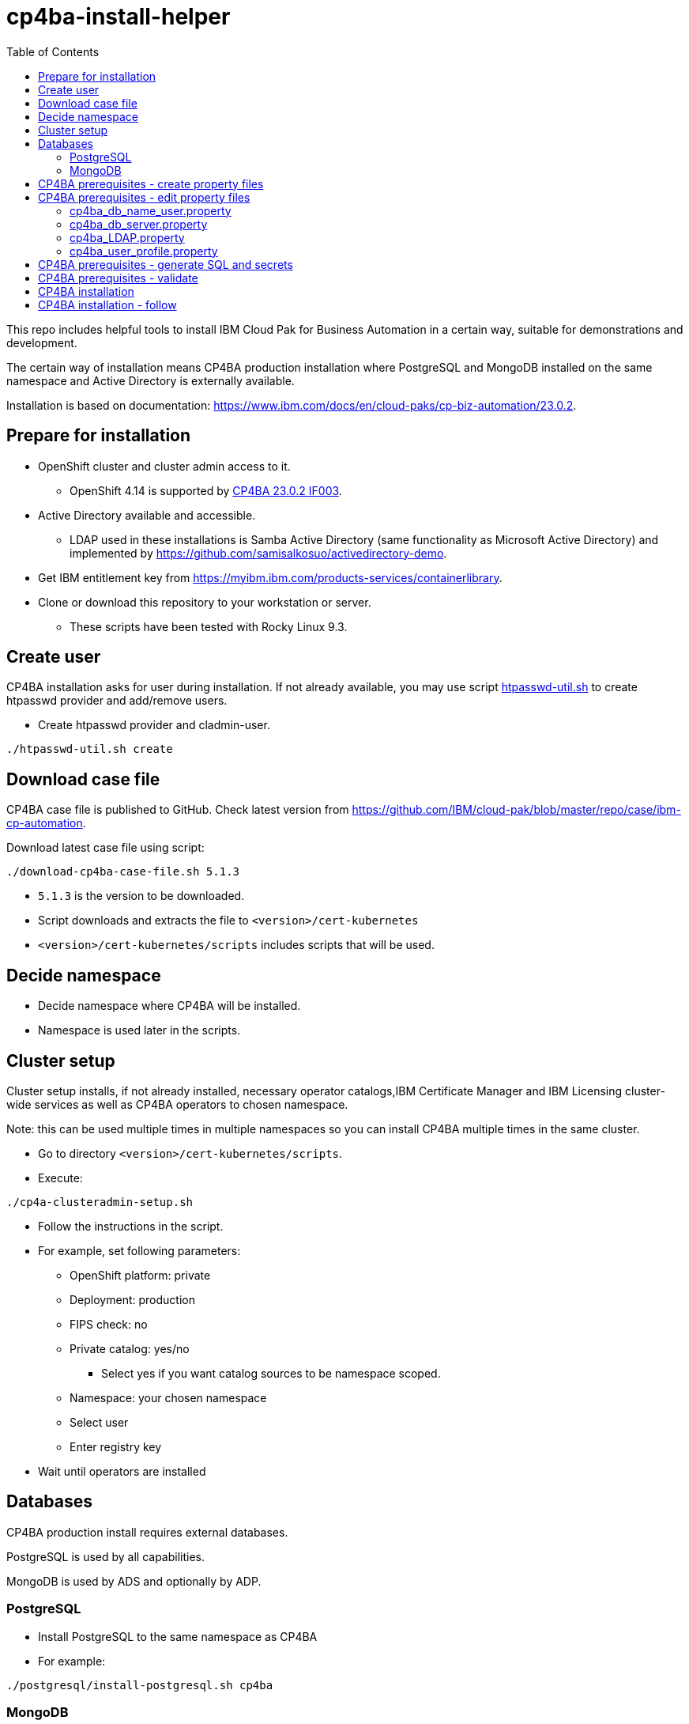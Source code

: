 = cp4ba-install-helper
:toc: left
:toc-title: Table of Contents

This repo includes helpful tools to install IBM Cloud Pak for Business Automation in a certain way, suitable for demonstrations and development.

The certain way of installation means CP4BA production installation where PostgreSQL and MongoDB installed on the same namespace and Active Directory is externally available.

Installation is based on documentation: https://www.ibm.com/docs/en/cloud-paks/cp-biz-automation/23.0.2. 

== Prepare for installation

* OpenShift cluster and cluster admin access to it.
** OpenShift 4.14 is supported by https://www.ibm.com/support/pages/node/7128178[CP4BA 23.0.2 IF003].
* Active Directory available and accessible.
** LDAP used  in these installations is Samba Active Directory (same functionality as Microsoft Active Directory) and implemented by https://github.com/samisalkosuo/activedirectory-demo.
* Get IBM entitlement key from https://myibm.ibm.com/products-services/containerlibrary.
* Clone or download this repository to your workstation or server.
** These scripts have been tested with Rocky Linux 9.3.

== Create user

CP4BA installation asks for user during installation. If not already available, you may use script link:htpasswd/htpasswd-util.sh[htpasswd-util.sh] to create htpasswd provider and add/remove users.

* Create htpasswd provider and cladmin-user.
```
./htpasswd-util.sh create
```

== Download case file

CP4BA case file is published to GitHub. Check latest version from https://github.com/IBM/cloud-pak/blob/master/repo/case/ibm-cp-automation.

Download latest case file using script:

```
./download-cp4ba-case-file.sh 5.1.3
```

* `5.1.3` is the version to be downloaded.
* Script downloads and extracts the file to `<version>/cert-kubernetes`
* `<version>/cert-kubernetes/scripts` includes scripts that will be used.

== Decide namespace

* Decide namespace where CP4BA will be installed.
* Namespace is used later in the scripts.

== Cluster setup

Cluster setup installs, if not already installed, necessary operator catalogs,IBM Certificate Manager and IBM Licensing cluster-wide services as well as CP4BA operators to chosen namespace.

Note: this can be used multiple times in multiple namespaces so you can install CP4BA multiple times in the same cluster.

* Go to directory `<version>/cert-kubernetes/scripts`.
* Execute:
```
./cp4a-clusteradmin-setup.sh
```
* Follow the instructions in the script.
* For example, set following parameters:
** OpenShift platform: private
** Deployment: production
** FIPS check: no
** Private catalog: yes/no
*** Select yes if you want catalog sources to be namespace scoped.
** Namespace: your chosen namespace
** Select user
** Enter registry key
* Wait until operators are installed

== Databases

CP4BA production install requires external databases. 

PostgreSQL is used by all capabilities.

MongoDB is used by ADS and optionally by ADP.

=== PostgreSQL

* Install PostgreSQL to the same namespace as CP4BA
* For example:
```
./postgresql/install-postgresql.sh cp4ba
```

=== MongoDB

* Install MongoDB to the same namespace as CP4BA
* For example:
```
./mongodb/install-mongodb.sh cp4ba
```

== CP4BA prerequisites - create property files

CP4BA includes helper script to set up prereqs like secrets and database tables.

* Go to directory `cert-kubernetes/scripts`.
* Execute:
```
./cp4a-prerequisites.sh -m property
```
** This script asks what to install and creates property files to be updated.
* Follow the instructions in the script.
* Select desired capabilities.
* Select Microsoft Active Directory as LDAP.
* RWX storage: 
```
ocs-storagecluster-cephfs
```
* RWO storage: 
```
ocs-storagecluster-ceph-rbd
```
* Select small deployment profile.
* Select PostgreSQL database.
* Enter database server alias name:
```
dbserver1
```
* Enter chosen namespace.
* Do NOT restrict network egress.
** Restrict only in production environments, if you know what you are doing.
* Select 1 additional object store.
* Select Yes as limited CPE storage support.
** If selecting No, it consumes licenses.
* The script generates property files that need to be modified:
** `cp4ba_db_name_user.property`
** `cp4ba_db_server.property`
** `cp4ba_LDAP.property`
** `cp4ba_user_profile.property`
* The next section describes what to do with the property files.
** Property file content may vary, depending on the chosen capabilities.

== CP4BA prerequisites - edit property files

Prereq property files must be edited to include, for example, user names and password and database connection information.

Follow instructions in this section to edit files manually or follow instructions in link:property-file-helpers[property-file-helpers]-directory to use scripts.

=== cp4ba_db_name_user.property

This file includes databases, user names and passwords for selected capabilities.
Database is PostgreSQL that was installed earlier.

* Open the file and review it.
* Change all `<youruser1>` to `postgres`.
* Change all `{Base64}<yourpassword>` to `passw0rd`.
* Change all `<youruser2>` to `postgres`.
* Change all `{Base64}<yourpassword1>` to `passw0rd`.
* Change all `{Base64}<yourpassword2>` to `passw0rd`.

=== cp4ba_db_server.property

This file includes connection information to the database.
Database is PostgreSQL that was installed earlier.

Enter following properties:

```
dbserver1.DATABASE_SERVERNAME="postgres.<ns>.svc.cluster.local"
```
* where _<ns>_ is namespace where postgres is installed

```
dbserver1.DATABASE_PORT="5432"
```

```
dbserver1.DATABASE_SSL_ENABLE="False"
```

```
dbserver1.POSTGRESQL_SSL_CLIENT_SERVER="False"
```

```
dbserver1.DATABASE_SSL_CERT_FILE_FOLDER="/tmp"
```

=== cp4ba_LDAP.property

This files includes LDAP connection information. The following entries assume https://github.com/samisalkosuo/activedirectory-demo[Samba Active Directory for demo purposes].

```
LDAP_SERVER="<fqdn>"
```
* where _<fqdn>_ is the host name of the LDAP server.

```
LDAP_PORT="<port>"
```
* where _<port>_ is the port of the LDAP server.

```
LDAP_BASE_DN="dc=sirius,dc=com"
```

```
LDAP_BIND_DN="Administrator@sirius.com"
```

```
LDAP_BIND_DN_PASSWORD="{Base64}<base64 encoded password>"
```
* where _<base64 encoded password>_ is LDAP server password.
```
LDAP_SSL_ENABLED="True"
```

```
LDAP_SSL_CERT_FILE_FOLDER="<path>"
```
* where _<path>_ is the directory where LDAP server certificate is found.
** certificate must be named: `ldap-cert.crt`.
** execute: `./ldap-cert/get-ldap-cert.sh <ldap.server:port>` to download certificate to `ldap-cert`-directory.

```
LDAP_GROUP_BASE_DN="dc=sirius,dc=com"
```

```
LDAP_GROUP_DISPLAY_NAME_ATTR="cn"
```

```
LC_AD_GC_HOST="<fqdn>"
```
* where _<fqdn>_ is the host name of the LDAP server.

```
LC_AD_GC_PORT="<port>"
```

* where _<port>_ is the port of the LDAP server.

=== cp4ba_user_profile.property

This files includes user information for CP4BA and other settings. Contents will vary depending on chosen capabilities.

The following shows properties that might be included. The same user, `dwells`, and password is used in all relevant entries.

* Change all passwords `{Base64}<Required>` to `{Base64}<base64 encoded pwd>`
```
CP4BA.CP4BA_LICENSE="non-production"
```

```
CP4BA.FNCM_LICENSE="non-production"
```

```
CP4BA.BAW_LICENSE="non-production"
```

```
CONTENT.APPLOGIN_USER="dwells"
```

```
CONTENT.ARCHIVE_USER_ID="dwells"
```

```
CONTENT_INITIALIZATION.LDAP_ADMIN_USER_NAME="dwells"
```

```
CONTENT_INITIALIZATION.LDAP_ADMINS_GROUPS_NAME="admin"
```

```
CONTENT_INITIALIZATION.CPE_OBJ_STORE_ADMIN_USER_GROUPS="admin"
```

```
CONTENT_INITIALIZATION.CPE_OBJ_STORE_WORKFLOW_ADMIN_GROUP="admin"
```

```
CONTENT_INITIALIZATION.CPE_OBJ_STORE_WORKFLOW_CONFIG_GROUP="admin"
```

```
CONTENT_INITIALIZATION.CPE_OBJ_STORE_WORKFLOW_PE_CONN_POINT_NAME="pe_conn_point"
```

```
BAN.APPLOGIN_USER="dwells"
```

```
ADP.SERVICE_USER_NAME="cn=dwells,cn=users,dc=sirius,dc=com"
```

```
ADP.SERVICE_USER_NAME_BASE="cn=dwells,cn=users,dc=sirius,dc=com"
```

```
ADP.SERVICE_USER_NAME_CA="cn=dwells,cn=users,dc=sirius,dc=com"
```

```
ADP.ENV_OWNER_USER_NAME="cn=dwells,cn=users,dc=sirius,dc=com"
```

```
APP_ENGINE.ADMIN_USER="dwells"
```

```
APP_PLAYBACK.ADMIN_USER="dwells"
```

```
BASTUDIO.ADMIN_USER="dwells"
```

```
ADS.EXTERNAL_GIT_MONGO_URI="mongodb://admin:passw0rd@mongodb-svc.<ns>.svc.cluster.local:27017/ads-git?retryWrites=true&w=majority&authSource=admin"`
```
* where _<ns>_ is namespace where MongoDB is installed.

```
ADS.EXTERNAL_MONGO_URI="mongodb://admin:passw0rd@mongodb-svc.<ns>.svc.cluster.local:27017/ads?retryWrites=true&w=majority&authSource=admin"
```
* where _<ns>_ is namespace where MongoDB is installed.

```
ADS.EXTERNAL_MONGO_HISTORY_URI="mongodb://admin:passw0rd@mongodb-svc.<ns>.svc.cluster.local:27017/ads-history?retryWrites=true&w=majority&authSource=admin"
```
* where _<ns>_ is namespace where MongoDB is installed.

```
ADS.EXTERNAL_RUNTIME_MONGO_URI="mongodb://admin:passw0rd@mongodb-svc.<ns>.svc.cluster.local:27017/ads-runtime-archive-metadata?retryWrites=true&w=majority&authSource=admin"
```
* where _<ns>_ is namespace where MongoDB is installed.

== CP4BA prerequisites - generate SQL and secrets

After property files have been modified, helper script is used to generate SQL statements and secrets

* Go to directory `cert-kubernetes/scripts`.
* Execute:
```
./cp4a-prerequisites.sh -m generate
```

* SQL statement files and secret-files are created.
* Change to your chosen namespace.
** For example: `oc project cp4ba`
* Create secrets:
** Change to directory `cert-kubernetes/scripts/cp4ba-prerequisites`
** Execute:
```
./create_secret.sh
```

** This creates required secrets.
* Execute: 
```
./database/execute-cp4ba-postgresql-dbscripts.sh <ns> <cp4ba-prerequisites-directory>
```
* This copies SQL scripts inside PostgreSQL container and executes them to create required database.
** Note: file not found errors mean that database scripts to not exists, so that capability was not chosen.

== CP4BA prerequisites - validate

This step is optional. Validation uses cp4a-prerequisites.sh script to verify that secrets and databases are created.
Since database is inside the cluster, verification needs to be done from CP4BA operation container.

This is documented https://www.ibm.com/docs/en/cloud-paks/cp-biz-automation/23.0.2?topic=pycc-recommended-preparing-databases-secrets-your-chosen-capabilities-by-running-script and step 9. 

Alternatively:

* Execute: 
```
./validate/validate-prereqs.sh <version>`
```
* where _<version>_ is case version that was downloaded.
** Script packages _cert-kubernetes_-directory and copies files to operator pod.
* Follow instructions in the script.

== CP4BA installation

Now that prereqs are complete, we can install CP4BA.

* Go to directory `cert-kubernetes/scripts`.
* Execute:
```
./cp4a-deployment.sh
```

* Accept license.
* Select no when asked about Content CR.
* Select Production deployment.
* Capabilities that were chosen previously is listed.
* Select OpenShift private cloud.
* Select yes to use default admin.
* Press enter when asked about JDBC drivers.
* Enter 'Yes' to proceed with deployment.
* CP4BA custom CR YAML-file is created.
** File is: `generated-cr/ibm_cp4a_cr_final.yaml`
* Apply YAML:
** Change to chosen namespace.
```
oc apply -f generated-cr/ibm_cp4a_cr_final.yaml
```


== CP4BA installation - follow

Follow the installation using OpenShift console and the following scripts.

```
./cp4a-post-install.sh --Status
```
* Prints the status of the installation.

```
./cp4a-post-install.sh --Console
```
* Prints various URLs of the installation.

